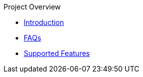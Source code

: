 .Project Overview
* xref:index.adoc[Introduction]
* xref:faq.adoc[FAQs]
* xref:features.adoc[Supported Features]
